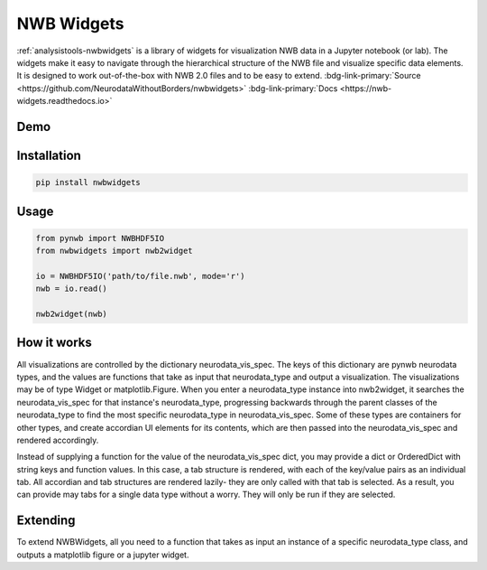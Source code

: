 .. _analysistools-nwbwidgets:

NWB Widgets
-----------

.. short_description_start

:ref:`analysistools-nwbwidgets` is a library of widgets for visualization NWB data in a Jupyter notebook (or lab).
The widgets make it easy to navigate through the hierarchical structure of the NWB file and visualize specific data elements. It is designed to work out-of-the-box with NWB 2.0 files and to be easy to extend. :bdg-link-primary:`Source <https://github.com/NeurodataWithoutBorders/nwbwidgets>` :bdg-link-primary:`Docs <https://nwb-widgets.readthedocs.io>`

.. image:: https://img.shields.io/github/stars/NeurodataWithoutBorders/nwbwidgets?style=social
    :alt: GitHub Repo stars for NWB Widgets
    :target: https://github.com/NeurodataWithoutBorders/nwbwidgets

.. short_description_end

Demo
^^^^

.. only:: html

    .. image:: https://www.nwb.org/wp-content/uploads/2019/09/jupyter_widgets_demo.gif
        :class: align-center
        :width: 600

.. only:: latex

    .. image:: nwbwidgets_icon.png
        :class: align-center
        :width: 600

Installation
^^^^^^^^^^^^

.. code-block::

    pip install nwbwidgets

Usage
^^^^^

.. code-block:: python

    from pynwb import NWBHDF5IO
    from nwbwidgets import nwb2widget

    io = NWBHDF5IO('path/to/file.nwb', mode='r')
    nwb = io.read()

    nwb2widget(nwb)


How it works
^^^^^^^^^^^^

All visualizations are controlled by the dictionary neurodata_vis_spec. The keys of this dictionary are pynwb neurodata types, and the values are functions that take as input that neurodata_type and output a visualization. The visualizations may be of type Widget or matplotlib.Figure. When you enter a neurodata_type instance into nwb2widget, it searches the neurodata_vis_spec for that instance's neurodata_type, progressing backwards through the parent classes of the neurodata_type to find the most specific neurodata_type in neurodata_vis_spec. Some of these types are containers for other types, and create accordian UI elements for its contents, which are then passed into the neurodata_vis_spec and rendered accordingly.

Instead of supplying a function for the value of the neurodata_vis_spec dict, you may provide a dict or OrderedDict with string keys and function values. In this case, a tab structure is rendered, with each of the key/value pairs as an individual tab. All accordian and tab structures are rendered lazily- they are only called with that tab is selected. As a result, you can provide may tabs for a single data type without a worry. They will only be run if they are selected.

Extending
^^^^^^^^^

To extend NWBWidgets, all you need to a function that takes as input an instance of a specific neurodata_type class, and outputs a matplotlib figure or a jupyter widget.
